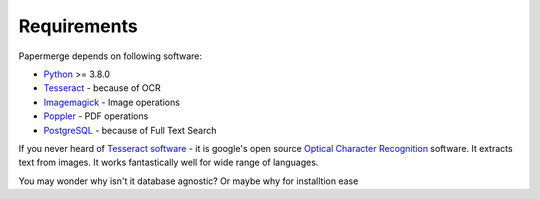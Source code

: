 Requirements
============

Papermerge depends on following software:

* `Python <https://www.python.org/>`_ >= 3.8.0
* `Tesseract <https://github.com/tesseract-ocr/tesseract>`_ - because of OCR
* `Imagemagick <https://imagemagick.org/script/index.php>`_ - Image operations
* `Poppler <https://poppler.freedesktop.org/>`_ - PDF operations
* `PostgreSQL <https://www.postgresql.org/>`_ - because of Full Text Search

If you never heard of `Tesseract software
<https://en.wikipedia.org/wiki/Tesseract_(software)>`_ - it is google's open
source `Optical Character Recognition
<https://en.wikipedia.org/wiki/Optical_character_recognition>`_ software.  It
extracts text from images. It works fantastically well for wide range of
languages.

You may wonder why isn't it database agnostic? Or maybe why for installtion ease 
